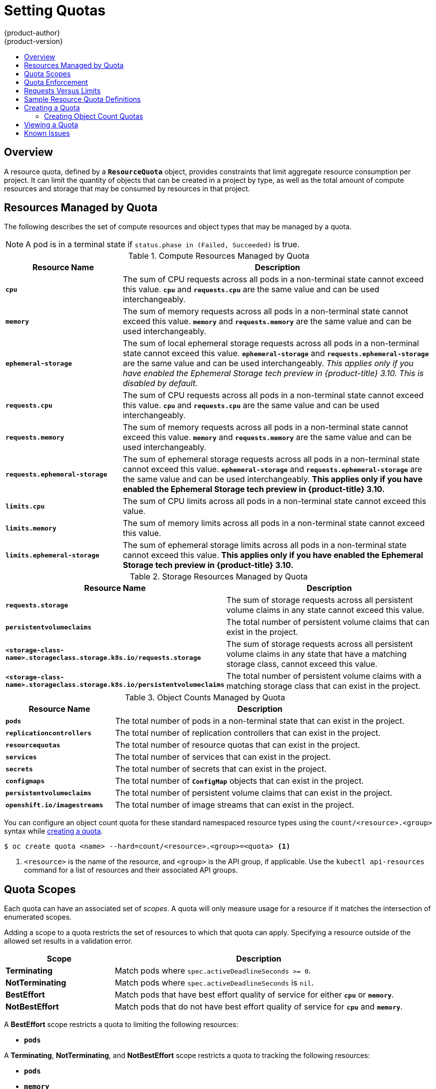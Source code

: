 [[admin-guide-quota]]
= Setting Quotas
{product-author}
{product-version}
:data-uri:
:icons:
:experimental:
:toc: macro
:toc-title:
:prewrap!:

toc::[]

== Overview

// tag::admin_quota_overview[]
A resource quota, defined by a `*ResourceQuota*` object, provides constraints
that limit aggregate resource consumption per project. It can limit the quantity
of objects that can be created in a project by type, as well as the total amount
of compute resources and storage that may be consumed by resources in that project.
// end::admin_quota_overview[]

ifdef::openshift-origin,openshift-enterprise,openshift-dedicated[]
[NOTE]
====
See the xref:../dev_guide/compute_resources.adoc#dev-guide-compute-resources[Developer Guide] for more on
compute resources.
====
endif::[]

[[managed-by-quota]]
== Resources Managed by Quota

// tag::admin_quota_resources_managed[]
The following describes the set of compute resources and object types that may be
managed by a quota.

[NOTE]
====
A pod is in a terminal state if `status.phase in (Failed, Succeeded)` is true.
====

.Compute Resources Managed by Quota
[cols="3a,8a",options="header"]
|===

|Resource Name |Description

|`*cpu*`
|The sum of CPU requests across all pods in a non-terminal state cannot exceed
this value. `*cpu*` and `*requests.cpu*` are the same value and can be used
interchangeably.

|`*memory*`
|The sum of memory requests across all pods in a non-terminal state cannot
exceed this value. `*memory*` and `*requests.memory*` are the same value and can
be used interchangeably.

|`*ephemeral-storage*`
|The sum of local ephemeral storage requests across all pods in a
non-terminal state cannot exceed this value. `*ephemeral-storage*` and
`*requests.ephemeral-storage*` are the same value and can be used
interchangeably.  _This applies only if you have enabled the Ephemeral Storage tech preview in {product-title} 3.10.  This is disabled by default._

|`*requests.cpu*`
|The sum of CPU requests across all pods in a non-terminal state cannot exceed
this value. `*cpu*` and `*requests.cpu*` are the same value and can be used
interchangeably.

|`*requests.memory*`
|The sum of memory requests across all pods in a non-terminal state cannot
exceed this value. `*memory*` and `*requests.memory*` are the same value and can
be used interchangeably.

|`*requests.ephemeral-storage*`
|The sum of ephemeral storage requests across all pods in a non-terminal state
cannot exceed this value. `*ephemeral-storage*` and
`*requests.ephemeral-storage*` are the same value and can be used
interchangeably.  *This applies only if you have enabled the Ephemeral Storage tech preview in {product-title} 3.10.*


|`*limits.cpu*`
|The sum of CPU limits across all pods in a non-terminal state cannot exceed
this value.

|`*limits.memory*`
|The sum of memory limits across all pods in a non-terminal state cannot exceed
this value.

|`*limits.ephemeral-storage*`
|The sum of ephemeral storage limits across all pods in a non-terminal state cannot exceed
this value.  *This applies only if you have enabled the Ephemeral Storage tech preview in {product-title} 3.10.*
|===


.Storage Resources Managed by Quota
[cols="3a,8a",options="header"]
|===

|Resource Name |Description

|`*requests.storage*`
|The sum of storage requests across all persistent volume claims in any state cannot
exceed this value.

|`*persistentvolumeclaims*`
|The total number of persistent volume claims that can exist in the project.

|`*<storage-class-name>.storageclass.storage.k8s.io/requests.storage*`
|The sum of storage requests across all persistent volume claims in any state that have a matching storage class, cannot exceed this value.

|`*<storage-class-name>.storageclass.storage.k8s.io/persistentvolumeclaims*`
|The total number of persistent volume claims with a matching storage class that can exist in the project.
|===

[[object-counts-managed-quota]]
.Object Counts Managed by Quota
[cols="3a,8a",options="header"]
|===

|Resource Name |Description

|`*pods*`
|The total number of pods in a non-terminal state that can exist in the project.

|`*replicationcontrollers*`
|The total number of replication controllers that can exist in the project.

|`*resourcequotas*`
|The total number of resource quotas that can exist in the project.

|`*services*`
|The total number of services that can exist in the project.

|`*secrets*`
|The total number of secrets that can exist in the project.

|`*configmaps*`
|The total number of `*ConfigMap*` objects that can exist in the project.

|`*persistentvolumeclaims*`
|The total number of persistent volume claims that can exist in the project.

|`*openshift.io/imagestreams*`
|The total number of image streams that can exist in the project.
|===
// end::admin_quota_resources_managed[]

You can configure an object count quota for these standard namespaced resource types using the `count/<resource>.<group>` syntax
while xref:create-a-quota[creating a quota].

----
$ oc create quota <name> --hard=count/<resource>.<group>=<quota> <1>
----

<1> `<resource>` is the name of the resource, and `<group>` is the API group, if applicable.
Use the `kubectl api-resources` command for a list of resources and their associated API groups.

[[quota-scopes]]
== Quota Scopes

// tag::admin_quota_scopes[]
Each quota can have an associated set of _scopes_. A quota will only
measure usage for a resource if it matches the intersection of enumerated
scopes.

Adding a scope to a quota restricts the set of resources to which that quota can
apply. Specifying a resource outside of the allowed set results in a validation
error.

[cols="3a,8a",options="header"]
|===

|Scope |Description

|*Terminating*
|Match pods where `spec.activeDeadlineSeconds >= 0`.

|*NotTerminating*
|Match pods where `spec.activeDeadlineSeconds` is `nil`.

|*BestEffort*
|Match pods that have best effort quality of service for either `*cpu*` or
`*memory*`.
ifdef::openshift-enterprise,openshift-origin[]
See the xref:../admin_guide/overcommit.adoc#qos-classes[Quality of
Service Classes] for more on committing compute resources.
endif::openshift-enterprise,openshift-origin[]

|*NotBestEffort*
|Match pods that do not have best effort quality of service for `*cpu*` and
`*memory*`.
|===

A *BestEffort* scope restricts a quota to limiting the following resources:

- `*pods*`

A *Terminating*, *NotTerminating*, and *NotBestEffort* scope restricts a quota
to tracking the following resources:

- `*pods*`
- `*memory*`
- `*requests.memory*`
- `*limits.memory*`
- `*cpu*`
- `*requests.cpu*`
- `*limits.cpu*`
- `*ephemeral-storage*`
- `*requests.ephemeral-storage*`
- `*limits.ephemeral-storage*`

Note that the ephemeral-storage requests and limits applies only if you have enabled the Ephemeral Storage tech preview in {product-title} 3.10.
// end::admin_quota_scopes[]

[[quota-enforcement]]
== Quota Enforcement

// tag::admin_quota_enforcement[]
After a resource quota for a project is first created, the project restricts the
ability to create any new resources that may violate a quota constraint until it
has calculated updated usage statistics.

After a quota is created and usage statistics are updated, the project accepts
the creation of new content. When you create or modify resources, your quota
usage is incremented immediately upon the request to create or modify the
resource.

When you delete a resource, your quota use is decremented during the next full
recalculation of quota statistics for the project.
// end::admin_quota_enforcement[]
A xref:configuring-quota-sync-period[configurable amount of time] determines
how long it takes to reduce quota usage statistics to their current observed
system value.

If project modifications exceed a quota usage limit, the server denies the
action, and an appropriate error message is returned to the user explaining the
quota constraint violated, and what their currently observed usage stats are in
the system.


[[requests-vs-limits]]
== Requests Versus Limits

// tag::admin_quota_requests_vs_limits[]
When allocating
xref:../dev_guide/compute_resources.adoc#dev-compute-resources[compute
resources], each container may specify a request and a limit value each for
CPU, memory, and ephemeral storage. Quotas can restrict any of these values.

If the quota has a value specified for `*requests.cpu*` or `*requests.memory*`,
then it requires that every incoming container make an explicit request for
those resources. If the quota has a value specified for `*limits.cpu*` or
`*limits.memory*`, then it requires that every incoming container specify an
explicit limit for those resources.
// end::admin_quota_requests_vs_limits[]

[[sample-resource-quota-definitions]]
== Sample Resource Quota Definitions

// tag::admin_quota_sample_definitions[]

// tag::admin_quota_object_counts_1[]

.*_core-object-counts.yaml_*

[source,yaml]
----
apiVersion: v1
kind: ResourceQuota
metadata:
  name: core-object-counts
spec:
  hard:
    configmaps: "10" <1>
    persistentvolumeclaims: "4" <2>
    replicationcontrollers: "20" <3>
    secrets: "10" <4>
    services: "10" <5>
----
<1> The total number of `*ConfigMap*` objects that can exist in the project.
<2> The total number of persistent volume claims (PVCs) that can exist in the
project.
<3> The total number of replication controllers that can exist in the project.
<4> The total number of secrets that can exist in the project.
<5> The total number of services that can exist in the project.

// end::admin_quota_object_counts_1[]

// tag::admin_quota_object_counts_2[]

.*_openshift-object-counts.yaml_*

[source,yaml]
----
apiVersion: v1
kind: ResourceQuota
metadata:
  name: openshift-object-counts
spec:
  hard:
    openshift.io/imagestreams: "10" <1>
----
<1> The total number of image streams that can exist in the project.


// end::admin_quota_object_counts_2[]

// tag::admin_quota_compute_resources[]

.*_compute-resources.yaml_*

[source,yaml]
----
apiVersion: v1
kind: ResourceQuota
metadata:
  name: compute-resources
spec:
  hard:
    pods: "4" <1>
    requests.cpu: "1" <2>
    requests.memory: 1Gi <3>
    requests.ephemeral-storage: 2Gi <4>
    limits.cpu: "2" <5>
    limits.memory: 2Gi <6>
    limits.ephemeral-storage: 4Gi <7>
----
<1> The total number of pods in a non-terminal state that can exist in the
project.
<2> Across all pods in a non-terminal state, the sum of CPU requests cannot
exceed 1 core.
<3> Across all pods in a non-terminal state, the sum of memory requests cannot
exceed 1Gi.
<4> Across all pods in a non-terminal state, the sum of ephemeral storage requests cannot
exceed 2Gi.
<5> Across all pods in a non-terminal state, the sum of CPU limits cannot exceed
2 cores.
<6> Across all pods in a non-terminal state, the sum of memory limits cannot
exceed 2Gi.
<7> Across all pods in a non-terminal state, the sum of ephemeral storage limits cannot
exceed 4Gi.


// end::admin_quota_compute_resources[]

.*_besteffort.yaml_*

[source,yaml]
----
apiVersion: v1
kind: ResourceQuota
metadata:
  name: besteffort
spec:
  hard:
    pods: "1" <1>
  scopes:
  - BestEffort <2>
----
<1> The total number of pods in a non-terminal state with *BestEffort* quality
of service that can exist in the project.
<2> Restricts the quota to only matching pods that have *BestEffort* quality of
service for either memory or CPU.


.*_compute-resources-long-running.yaml_*
[source, yaml]
----
apiVersion: v1
kind: ResourceQuota
metadata:
  name: compute-resources-long-running
spec:
  hard:
    pods: "4" <1>
    limits.cpu: "4" <2>
    limits.memory: "2Gi" <3>
    limits.ephemeral-storage: "4Gi" <4>
  scopes:
  - NotTerminating <5>
----
<1> The total number of pods in a non-terminal state.
<2> Across all pods in a non-terminal state, the sum of CPU limits cannot exceed
this value.
<3> Across all pods in a non-terminal state, the sum of memory limits cannot exceed
this value.
<4> Across all pods in a non-terminal state, the sum of ephemeral storage limits cannot exceed
this value.
<5> Restricts the quota to only matching pods where `spec.activeDeadlineSeconds` is
set to `nil`. Build pods will fall under `NotTerminating` unless the
`RestartNever` policy is applied.


.*_compute-resources-time-bound.yaml_*
[source, yaml]
----
apiVersion: v1
kind: ResourceQuota
metadata:
  name: compute-resources-time-bound
spec:
  hard:
    pods: "2" <1>
    limits.cpu: "1" <2>
    limits.memory: "1Gi" <3>
    limits.ephemeral-storage: "1Gi" <4>
  scopes:
  - Terminating <5>
----
<1> The total number of pods in a non-terminal state.
<2> Across all pods in a non-terminal state, the sum of CPU limits cannot exceed this value.
<3> Across all pods in a non-terminal state, the sum of memory limits cannot exceed this value.
<4> Across all pods in a non-terminal state, the sum of ephemeral storage limits cannot exceed this value.
<5> Restricts the quota to only matching pods where `spec.activeDeadlineSeconds >=0`.  For example,
this quota would charge for build or deployer pods, but not long running pods like a web server or database.


.*storage-consumption.yaml*

[source, yaml]
----
apiVersion: v1
kind: ResourceQuota
metadata:
  name: storage-consumption
spec:
  hard:
    persistentvolumeclaims: "10" <1>
    requests.storage: "50Gi" <2>
    gold.storageclass.storage.k8s.io/requests.storage: "10Gi" <3>
    silver.storageclass.storage.k8s.io/requests.storage: "20Gi" <4>
    silver.storageclass.storage.k8s.io/persistentvolumeclaims: "5" <5>
    bronze.storageclass.storage.k8s.io/requests.storage: "0" <6>
    bronze.storageclass.storage.k8s.io/persistentvolumeclaims: "0" <7>
----
<1> The total number of persistent volume claims in a project
<2> Across all persistent volume claims in a project, the sum of storage requested cannot exceed this value.
<3> Across all persistent volume claims in a project, the sum of storage requested in the gold storage class cannot exceed this value.
<4> Across all persistent volume claims in a project, the sum of storage requested in the silver storage class cannot exceed this value.
<5> Across all persistent volume claims in a project, the total number of claims in the silver storage class cannot exceed this value.
<6> Across all persistent volume claims in a project, the sum of storage requested in the bronze storage class cannot exceed this value. When this is set to `0`, it means bronze storage class cannot request storage.
<7> Across all persistent volume claims in a project, the sum of storage requested in the bronze storage class cannot exceed this value. When this is set to `0`, it means bronze storage class cannot create claims.

// end::admin_quota_sample_definitions[]

[[create-a-quota]]
== Creating a Quota

To create a quota, first define the quota in a file,
such as the examples in
xref:../admin_guide/quota.adoc#sample-resource-quota-definitions[Sample Resource
Quota Definitions]. Then, create using that file to apply it to a project:

----
$ oc create -f <resource_quota_definition> [-n <project_name>]
----

For example:

----
$ oc create -f core-object-counts.yaml -n demoproject
----

=== Creating Object Count Quotas

You can create an xref:object-counts-managed-quota[object count quota]
for all {product-title} standard namespaced resource types, such as *BuildConfig*, and *DeploymentConfig*.
An object quota count places a defined quota on all standard namespaced resource types.

When using a resource quota, an object is charged against the quota if it exists in server storage.
These types of quotas are useful to protect against exhaustion of storage resources.

To configure an object count quota for a resource, run the following command:

----
$ oc create quota <name> --hard=count/<resource>.<group>=<quota>,count/<resource>.<group>=<quota>
----

For example:

----
$ oc create quota test --hard=count/deployments.extensions=2,count/replicasets.extensions=4,count/pods=3,count/secrets=4
resourcequota "test" created

$ oc describe quota test
Name:                         test
Namespace:                    quota
Resource                      Used  Hard
--------                      ----  ----
count/deployments.extensions  0     2
count/pods                    0     3
count/replicasets.extensions  0     4
count/secrets                 0     4
----

This example limits the listed resources to the hard limit in each project in the cluster.

[[viewing-a-quota]]
== Viewing a Quota

// tag::admin_quota_viewing[]
You can view usage statistics related to any hard limits defined in a project's
quota by navigating in the web console to the project's *Quota* page.

You can also use the CLI to view quota details:

. First, get the list of quotas defined in the project. For example, for a project
called *demoproject*:
+

----
$ oc get quota -n demoproject
NAME                AGE
besteffort          11m
compute-resources   2m
core-object-counts  29m
----


. Then, describe the quota you are interested in, for example the
*core-object-counts* quota:
+

----
$ oc describe quota core-object-counts -n demoproject
Name:			core-object-counts
Namespace:		demoproject
Resource		Used	Hard
--------		----	----
configmaps		3	10
persistentvolumeclaims	0	4
replicationcontrollers	3	20
secrets			9	10
services		2	10
----

// end::admin_quota_viewing[]

ifdef::openshift-origin,openshift-enterprise[]
[[configuring-quota-sync-period]]
== Configuring Quota Synchronization Period

When a set of resources are deleted, the synchronization time frame of resources
is determined by the `*resource-quota-sync-period*` setting in the
*_/etc/origin/master/master-config.yaml_* file.

Before quota usage is restored, a user may encounter problems when attempting to
reuse the resources. You can change the `*resource-quota-sync-period*` setting
to have the set of resources regenerate at the desired amount of time (in
seconds) and for the resources to be available again:


[source,yaml]
----
kubernetesMasterConfig:
  apiLevels:
  - v1beta3
  - v1
  apiServerArguments: null
  controllerArguments:
    resource-quota-sync-period:
      - "10s"
----


After making any changes, restart the master services to apply them.

----
# master-restart api master-restart controllers
----

Adjusting the regeneration time can be helpful for creating resources and
determining resource usage when automation is used.

[NOTE]
====
The `*resource-quota-sync-period*` setting is designed to balance system
performance. Reducing the sync period can result in a heavy load on the master.
====
endif::[]

ifdef::openshift-origin,openshift-enterprise,openshift-dedicated[]
[[accounting-quota-dc]]
== Accounting for Quota in Deployment Configurations

If a quota has been defined for your project, see
xref:../dev_guide/deployments/basic_deployment_operations.adoc#deployment-resources[Deployment Resources]
for considerations on any deployment configurations.
endif::[]

ifdef::openshift-origin,openshift-enterprise,openshift-dedicated[]
[[limited-resources-quota]]
== Require Explicit Quota to Consume a Resource

If a resource is not managed by quota, a user has no restriction
on the amount of resource that can be consumed.  For example,
if there is no quota on storage related to the gold storage class,
the amount of gold storage a project can create is unbounded.

For high-cost compute or storage resources, administrators may
want to require an explicit quota be granted in order to consume
a resource.  For example, if a project was not explicitly given quota
for storage related to the gold storage class, users of that project
would not be able to create any storage of that type.

In order to require explicit quota to consume a particular resource,
the following stanza should be added to the master-config.yaml.


[source,yaml]
----
admissionConfig:
  pluginConfig:
    ResourceQuota:
      configuration:
        apiVersion: resourcequota.admission.k8s.io/v1alpha1
        kind: Configuration
        limitedResources:
        - resource: persistentvolumeclaims <1>
        matchContains:
        - gold.storageclass.storage.k8s.io/requests.storage <2>
----
<1> The group/resource to whose consumption is limited by default.
<2> The name of the resource tracked by quota associated with the group/resource to limit by default.


In the above example, the quota system will intercept every operation that
creates or updates a `PersistentVolumeClaim`.  It checks what resources understood
by quota would be consumed, and if there is no covering quota for those resources
in the project, the request is denied.  In this example, if a user creates a
`PersistentVolumeClaim` that uses storage associated with the gold storage class,
and there is no matching quota in the project, the request is denied.

endif::[]

ifdef::openshift-dedicated[]
[[quota-dedicated-managing-quota-on-project-resources]]
== Managing Quota on Project Resources

For information on managing limits and quota on project resources, see
xref:../admin_guide/managing_projects.adoc#admin-guide-managing-projects[Managing
Projects].
endif::openshift-dedicated[]

[[quota-known-issues]]
== Known Issues

* Invalid objects can cause quota resources for a project to become exhausted.
Quota is incremented in admission prior to validation of the resource. As a
result, quota can be incremented even if the pod is not ultimately persisted.
This will be resolved in a future release.
link:https://bugzilla.redhat.com/show_bug.cgi?id=1485375[(*BZ1485375*)]
